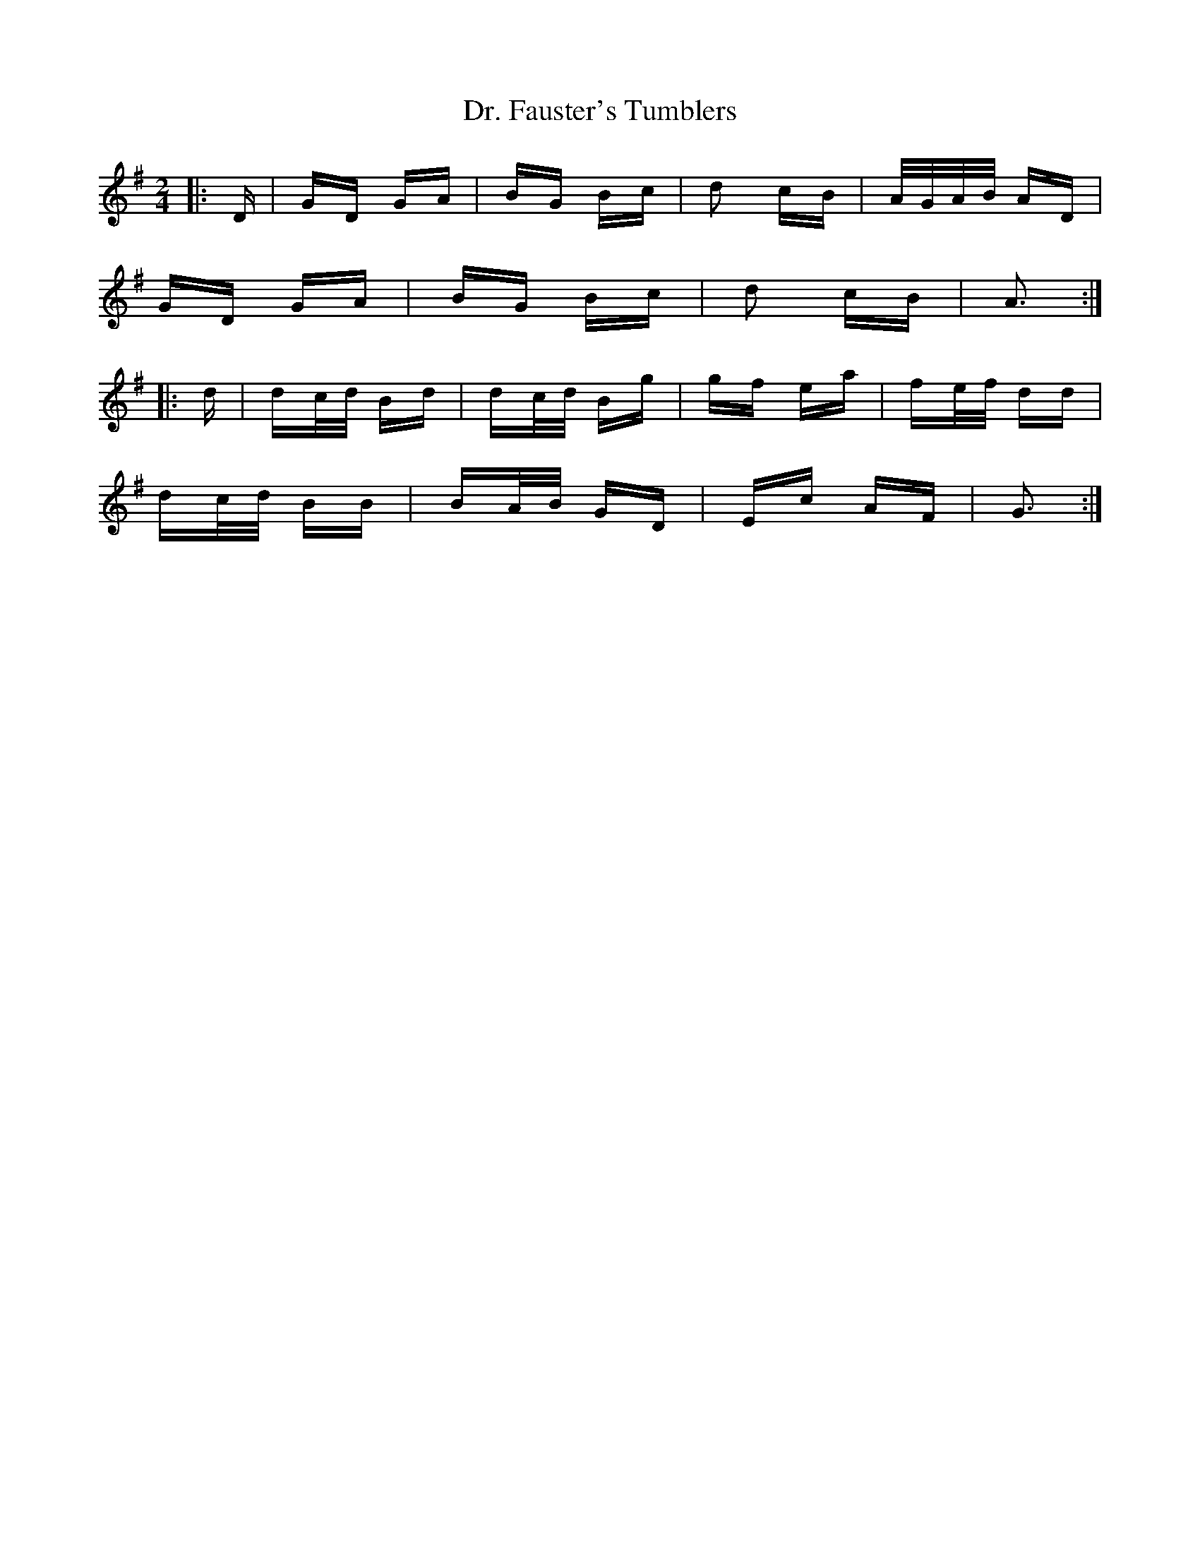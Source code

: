 X: 10737
T: Dr. Fauster's Tumblers
R: polka
M: 2/4
K: Gmajor
|:D|GD GA|BG Bc|d2 cB|A/G/A/B/ AD|
GD GA|BG Bc|d2 cB|A3:|
|:d|dc/d/ Bd|dc/d/ Bg|gf ea|fe/f/ dd|
dc/d/ BB|BA/B/ GD|Ec AF|G3:|

